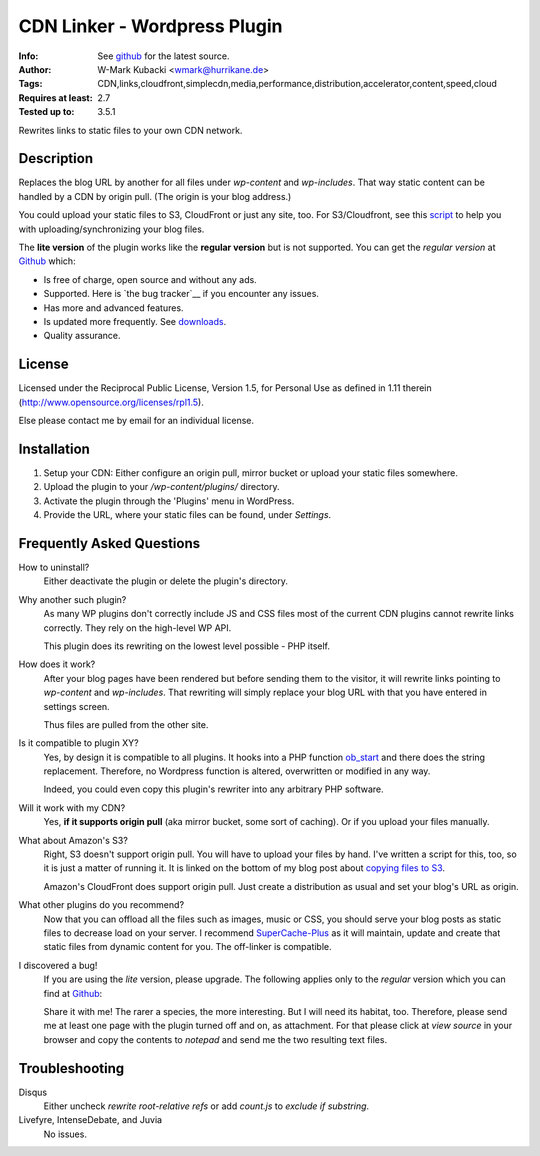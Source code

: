 ====================================
CDN Linker - Wordpress Plugin
====================================
:Info: See `github <http://github.com/wmark/CDN-Linker>`_ for the latest source.
:Author: W-Mark Kubacki <wmark@hurrikane.de>
:Tags: CDN,links,cloudfront,simplecdn,media,performance,distribution,accelerator,content,speed,cloud
:Requires at least: 2.7
:Tested up to: 3.5.1

Rewrites links to static files to your own CDN network.

Description
============
Replaces the blog URL by another for all files under `wp-content` and `wp-includes`.
That way static content can be handled by a CDN by origin pull. (The origin is your blog address.)

You could upload your static files to S3, CloudFront or just any site, too.
For S3/Cloudfront, see this script_ to help you with uploading/synchronizing your blog files.

The **lite version** of the plugin works like the **regular version** but is not supported.
You can get the *regular version* at Github_ which:

* Is free of charge, open source and without any ads.
* Supported. Here is `the bug tracker`__ if you encounter any issues.
* Has more and advanced features.
* Is updated more frequently. See downloads_.
* Quality assurance.

.. _script:    http://mark.ossdl.de/2009/09/how-to-copy-your-wordpress-files-to-cloudfront-efficiently/
.. _Github:    http://github.com/wmark/CDN-Linker
.. _issues:    http://github.com/wmark/CDN-Linker/issues
.. _downloads: http://github.com/wmark/CDN-Linker/downloads
__ issues_

License
========
Licensed under the Reciprocal Public License, Version 1.5, for Personal Use as defined in 1.11 therein
(http://www.opensource.org/licenses/rpl1.5).

Else please contact me by email for an individual license.

Installation
=============

1. Setup your CDN: Either configure an origin pull, mirror bucket or upload your static files somewhere.
2. Upload the plugin to your `/wp-content/plugins/` directory.
3. Activate the plugin through the 'Plugins' menu in WordPress.
4. Provide the URL, where your static files can be found, under `Settings`.

Frequently Asked Questions
===========================

How to uninstall?
  Either deactivate the plugin or delete the plugin's directory.

Why another such plugin?
  As many WP plugins don't correctly include JS and CSS files most of the current CDN plugins cannot
  rewrite links correctly. They rely on the high-level WP API.

  This plugin does its rewriting on the lowest level possible - PHP itself.

How does it work?
  After your blog pages have been rendered but before sending them to the visitor,
  it will rewrite links pointing to `wp-content` and `wp-includes`. That rewriting will simply
  replace your blog URL with that you have entered in settings screen.

  Thus files are pulled from the other site.

Is it compatible to plugin XY?
  Yes, by design it is compatible to all plugins. It hooks into a PHP function ob_start_
  and there does the string replacement. Therefore, no Wordpress function is altered, overwritten or modified in any way.

  Indeed, you could even copy this plugin's rewriter into any arbitrary PHP software.

Will it work with my CDN?
  Yes, **if it supports origin pull** (aka mirror bucket, some sort of caching). Or if you upload your files manually.

What about Amazon's S3?
  Right, S3 doesn't support origin pull. You will have to upload your files by hand.
  I've written a script for this, too, so it is just a matter of running it. It is linked on the bottom of my blog post about
  `copying files to S3 <http://mark.ossdl.de/2009/09/how-to-copy-your-wordpress-files-to-cloudfront-efficiently/>`_.

  Amazon's CloudFront does support origin pull. Just create a distribution as usual and set your blog's URL as origin.

What other plugins do you recommend?
  Now that you can offload all the files such as images, music or CSS, you should serve your blog posts as static files to
  decrease load on your server. I recommend SuperCache-Plus_ as it will maintain, update and create that static files from
  dynamic content for you. The off-linker is compatible.

I discovered a bug!
  If you are using the `lite` version, please upgrade.
  The following applies only to the `regular` version which you can find at Github_:

  Share it with me! The rarer a species, the more interesting. But I will need its habitat, too.
  Therefore, please send me at least one page with the plugin turned off and on, as attachment.
  For that please click at `view source` in your browser and copy the contents to `notepad` and
  send me the two resulting text files.

.. _ob_start:        http://us2.php.net/manual/en/function.ob-start.php
.. _Mark:            http://mark.ossdl.de/
.. _SuperCache-Plus: http://murmatrons.armadillo.homeip.net/features/experimental-eaccelerator-wp-super-cache

Troubleshooting
================

Disqus
  Either uncheck `rewrite root-relative refs` or add `count.js` to `exclude if substring`.

Livefyre, IntenseDebate, and Juvia
  No issues.

__ Mark_